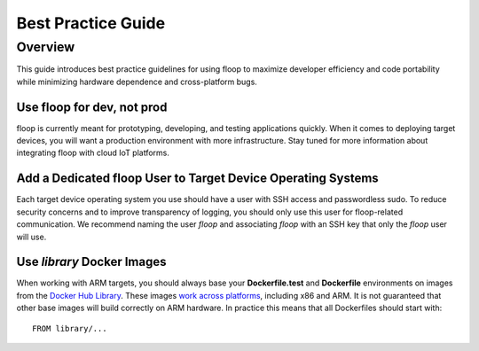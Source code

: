 .. _intro-best:

===================
Best Practice Guide
===================

Overview
========
This guide introduces best practice guidelines for using floop to maximize developer efficiency and code portability while minimizing hardware dependence and cross-platform bugs.

Use floop for dev, not prod
---------------------------
floop is currently meant for prototyping, developing, and testing applications quickly. When it comes to deploying target devices, you will want a production environment with more infrastructure. Stay tuned for more information about integrating floop with cloud IoT platforms.

Add a Dedicated floop User to Target Device Operating Systems
-------------------------------------------------------------
Each target device operating system you use should have a user with SSH access and passwordless sudo. To reduce security concerns and to improve transparency of logging, you should only use this user for floop-related communication. We recommend naming the user *floop* and associating *floop* with an SSH key that only the *floop* user will use. 

Use *library* Docker Images
---------------------------
When working with ARM targets, you should always base your **Dockerfile.test** and **Dockerfile** environments on images from the `Docker Hub Library <https://hub.docker.com/u/library/>`_. These images `work across platforms <https://blog.docker.com/2017/09/docker-official-images-now-multi-platform/>`_, including x86 and ARM. It is not guaranteed that other base images will build correctly on ARM hardware. In practice this means that all Dockerfiles should start with:
::
    FROM library/...
